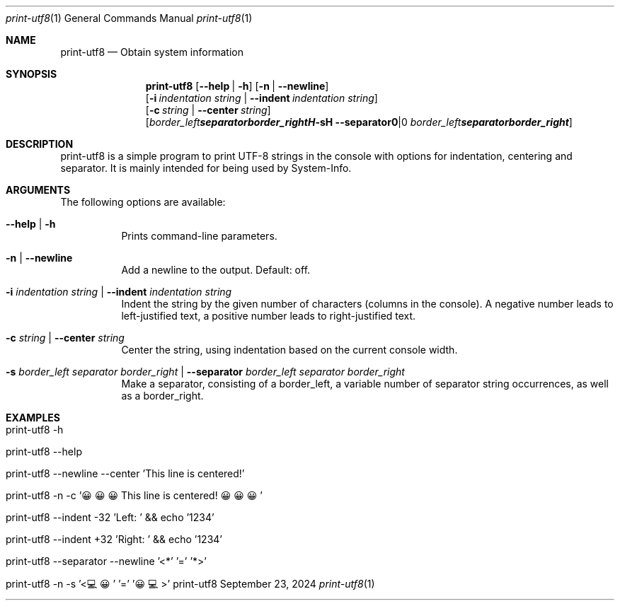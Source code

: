 .\" print-utf8
.\" Copyright (C) 2013-2024 by Thomas Dreibholz
.\"
.\" This program is free software: you can redistribute it and/or modify
.\" it under the terms of the GNU General Public License as published by
.\" the Free Software Foundation, either version 3 of the License, or
.\" (at your option) any later version.
.\"
.\" This program is distributed in the hope that it will be useful,
.\" but WITHOUT ANY WARRANTY; without even the implied warranty of
.\" MERCHANTABILITY or FITNESS FOR A PARTICULAR PURPOSE.  See the
.\" GNU General Public License for more details.
.\"
.\" You should have received a copy of the GNU General Public License
.\" along with this program.  If not, see <http://www.gnu.org/licenses/>.
.\"
.\" Contact: dreibh@simula.no
.\"
.\" ###### Setup ############################################################
.Dd September 23, 2024
.Dt print-utf8 1
.Os print-utf8
.\" ###### Name #############################################################
.Sh NAME
.Nm print-utf8
.Nd Obtain system information
.\" ###### Synopsis #########################################################
.\" Manpage syntax help:
.\" https://forums.freebsd.org/threads/howto-create-a-manpage-from-scratch.13200/
.Sh SYNOPSIS
.Nm print-utf8
.Op Fl \-help | Fl h
.Op Fl n | Fl Fl newline
.br
.Op Fl i Ar indentation Ar string | Fl Fl indent Ar indentation Ar string
.br
.Op Fl c Ar string | Fl Fl center Ar string
.br
.Op Fl s Ar border_left Ar separator Ar border_right | Fl Fl separator Ar border_left Ar separator Ar border_right
.\" ###### Description ######################################################
.Sh DESCRIPTION
print-utf8 is a simple program to print UTF-8 strings in the console with
options for indentation, centering and separator.
It is mainly intended for being used by System-Info.
.\" ###### Arguments ########################################################
.Sh ARGUMENTS
The following options are available:
.Bl -tag -width indent
.It  Fl \-help | Fl h
Prints command-line parameters.
.It Fl n | Fl Fl newline
Add a newline to the output. Default: off.
.It Fl i Ar indentation Ar string | Fl Fl indent Ar indentation Ar string
Indent the string by the given number of characters (columns in the console). A negative number leads to left-justified text, a positive number leads to right-justified text.
.It Fl c Ar string | Fl Fl center Ar string
Center the string, using indentation based on the current console width.
.It Fl s Ar border_left Ar separator Ar border_right | Fl Fl separator Ar border_left Ar separator Ar border_right
Make a separator, consisting of a border_left, a variable number of separator string occurrences, as well as a border_right.
.El
.\" ###### Examples #########################################################
.Sh EXAMPLES
.Bl -tag -width indent
.It print-utf8 -h
.It print-utf8 --help
.It print-utf8 --newline --center 'This line is centered!'
.It print-utf8 -n -c '😀😀😀 This line is centered! 😀😀😀'
.It print-utf8 --indent -32 'Left: ' && echo '1234'
.It print-utf8 --indent +32 'Right: ' && echo '1234'
.It print-utf8 --separator --newline '<*' '=' '*>'
.It print-utf8 -n -s '<💻😀' '=' '😀💻>'
.It
.El
